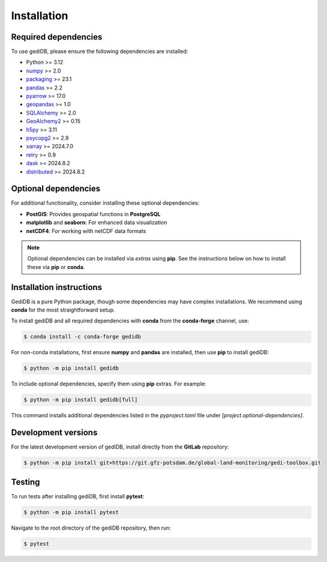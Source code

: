 .. _installing:

Installation
============

Required dependencies
---------------------

To use gediDB, please ensure the following dependencies are installed:

- Python >= 3.12
- `numpy <https://numpy.org/>`__ >= 2.0
- `packaging <https://packaging.pypa.io/en/latest/>`__ >= 23.1
- `pandas <https://pandas.pydata.org/>`__ >= 2.2
- `pyarrow <https://arrow.apache.org/>`__ >= 17.0
- `geopandas <https://geopandas.org/>`__ >= 1.0
- `SQLAlchemy <https://www.sqlalchemy.org/>`__ >= 2.0
- `GeoAlchemy2 <https://geoalchemy-2.readthedocs.io/en/latest/>`__ >= 0.15
- `h5py <https://www.h5py.org/>`__ >= 3.11
- `psycopg2 <https://www.psycopg.org/>`__ >= 2.9
- `xarray <https://xarray.pydata.org/>`__ >= 2024.7.0
- `retry <https://github.com/invl/retry>`__ >= 0.9
- `dask <https://dask.org/>`__ >= 2024.8.2
- `distributed <https://distributed.dask.org/>`__ >= 2024.8.2

Optional dependencies
---------------------

For additional functionality, consider installing these optional dependencies:

- **PostGIS**: Provides geospatial functions in **PostgreSQL**
- **matplotlib** and **seaborn**: For enhanced data visualization
- **netCDF4**: For working with netCDF data formats

.. note::

   Optional dependencies can be installed via *extras* using **pip**. See the instructions below on how to install these via **pip** or **conda**.

Installation instructions
-------------------------

GediDB is a pure Python package, though some dependencies may have complex installations. We recommend using **conda** for the most straightforward setup.

To install gediDB and all required dependencies with **conda** from the **conda-forge** channel, use:

.. code-block:: bash

    $ conda install -c conda-forge gedidb

For non-conda installations, first ensure **numpy** and **pandas** are installed, then use **pip** to install gediDB:

.. code-block:: bash

    $ python -m pip install gedidb

To include optional dependencies, specify them using **pip** extras. For example:

.. code-block:: bash

    $ python -m pip install gedidb[full]

This command installs additional dependencies listed in the `pyproject.toml` file under `[project.optional-dependencies]`.

Development versions
--------------------

For the latest development version of gediDB, install directly from the **GitLab** repository:

.. code-block:: bash

    $ python -m pip install git+https://git.gfz-potsdam.de/global-land-monitoring/gedi-toolbox.git

Testing
-------

To run tests after installing gediDB, first install **pytest**:

.. code-block:: bash

    $ python -m pip install pytest

Navigate to the root directory of the gediDB repository, then run:

.. code-block:: bash

    $ pytest
